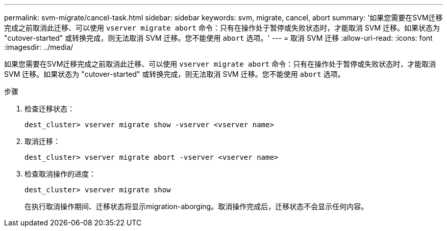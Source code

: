 ---
permalink: svm-migrate/cancel-task.html 
sidebar: sidebar 
keywords: svm, migrate, cancel, abort 
summary: '如果您需要在SVM迁移完成之前取消此迁移、可以使用 `vserver migrate abort` 命令：只有在操作处于暂停或失败状态时，才能取消 SVM 迁移。如果状态为 "cutover-started" 或转换完成，则无法取消 SVM 迁移。您不能使用 `abort` 选项。' 
---
= 取消 SVM 迁移
:allow-uri-read: 
:icons: font
:imagesdir: ../media/


[role="lead"]
如果您需要在SVM迁移完成之前取消此迁移、可以使用 `vserver migrate abort` 命令：只有在操作处于暂停或失败状态时，才能取消 SVM 迁移。如果状态为 "cutover-started" 或转换完成，则无法取消 SVM 迁移。您不能使用 `abort` 选项。

.步骤
. 检查迁移状态：
+
`dest_cluster> vserver migrate show -vserver <vserver name>`

. 取消迁移：
+
`dest_cluster> vserver migrate abort -vserver <vserver name>`

. 检查取消操作的进度：
+
`dest_cluster> vserver migrate show`

+
在执行取消操作期间、迁移状态将显示migration-aborging。取消操作完成后，迁移状态不会显示任何内容。


